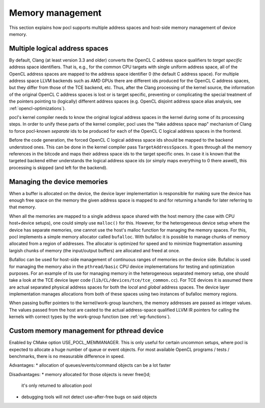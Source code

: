 Memory management
-----------------

This section explains how pocl supports multiple address spaces and
host-side memory management of device memory.

Multiple logical address spaces
^^^^^^^^^^^^^^^^^^^^^^^^^^^^^^^

By default, Clang (at least version 3.3 and older) converts the OpenCL C address space 
qualifiers to *target specific* address space identifiers. That is, e.g., for the common CPU 
targets with single uniform address space, all of the OpenCL address spaces are mapped to the
address space identifier 0 (the default C address space). For multiple address space
LLVM backends such as AMD GPUs there are different ids produced for the OpenCL C address spaces,
but they differ from those of the TCE backend, etc. Thus, after the Clang processing of
the kernel source, the information of the original OpenCL C address spaces is lost or is 
target specific, preventing or complicating the special treatment of the pointers pointing 
to (logically) different address spaces (e.g. OpenCL disjoint address space alias analysis,
see :ref:`opencl-optimizations`).

pocl's kernel compiler needs to know the original logical address spaces in the kernel during
some of its processing steps. In order to unify these parts of the kernel compiler, pocl 
uses the "fake address space map" mechanism of Clang to force pocl-known *separate* ids to be 
produced for each of the OpenCL C logical address spaces in the frontend. 

Before the code generation, the forced OpenCL C logical address space ids should be mapped to 
the backend understood ones. This can be done in the kernel compiler pass ``TargetAddressSpaces``. 
It goes through all the memory references in the bitcode and maps their address space ids to the 
target specific ones. In case it is known that the targeted backend either understands the logical
address space ids (or simply maps everything to 0 there aswell), this processing is
skipped (and left for the backend). 

Managing the device memories
^^^^^^^^^^^^^^^^^^^^^^^^^^^^

When a buffer is allocated on the device, the device layer implementation is responsible for
making sure the device has enough free space on the memory the given address space is mapped to
and for returning a handle for later referring to that memory. 

When all the memories are mapped to a single address space shared with the host memory (the case 
with CPU host+device setups), one could simply use ``malloc()`` for this. However, for the 
heterogeneous device setup where the device has separate memories, one cannot
use the host's malloc function for managing the memory spaces. For this, pocl implements a simple
memory allocator called ``bufalloc``. With bufalloc it is possible to manage chunks of memory 
allocated from a region of addresses. The allocator is optimized for speed and to minimize
fragmentation assuming largish chunks of memory (the input/output buffers) are allocated and 
freed at once.

Bufalloc can be used for host-side management of continuous ranges of memories on the
device side. Bufalloc is used for managing the memory also in the ``pthread/basic`` 
CPU device implementations for testing and optimization purposes. For an example of 
its use for managing memory in the heterogeneous separated memory setup, one should take 
a look at the TCE device layer code (``lib/CL/devices/tce/tce_common.cc``). For TCE devices 
it is assumed there are actual separated physical address spaces for both the *local* and *global* 
address spaces. The device layer implementation manages allocations from both of these spaces 
using two instances of bufalloc memory regions.

When passing buffer pointers to the kernel/work-group launchers, the memory addresses are
passed as integer values. The values passed from the host are casted to the actual
address-space qualified LLVM IR pointers for calling the kernels with correct types
by the work-group function (see :ref:`wg-functions`).

Custom memory management for pthread device
^^^^^^^^^^^^^^^^^^^^^^^^^^^^^^^^^^^^^^^^^^^^

Enabled by CMake option USE_POCL_MEMMANAGER. This is only useful for certain
uncommon setups, where pocl is expected to allocate a huge number of queue or
event objects. For most available OpenCL programs / tests / benchmarks, there
is no measurable difference in speed.

Advantages:
* allocation of queues/events/command objects can be a lot faster

Disadvantages:
* memory allocated for those objects is never free()d;
  it's only returned to allocation pool
* debugging tools will not detect use-after-free bugs on said objects
